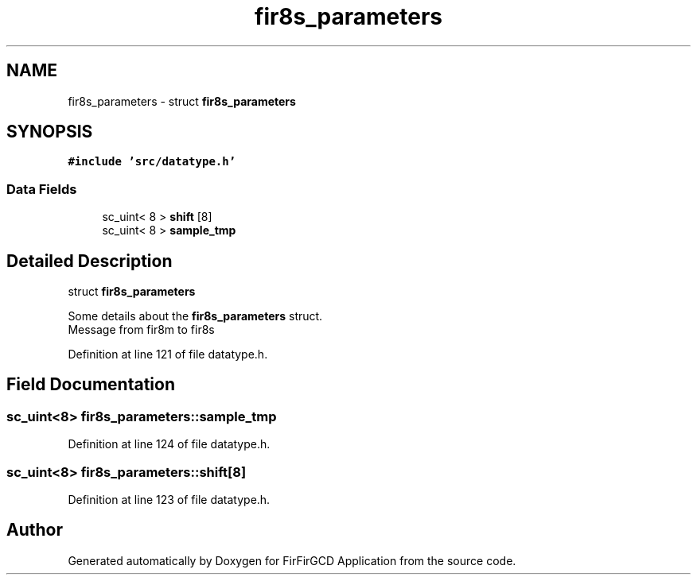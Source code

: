 .TH "fir8s_parameters" 3 "Mon Mar 20 2023" "FirFirGCD Application" \" -*- nroff -*-
.ad l
.nh
.SH NAME
fir8s_parameters \- struct \fBfir8s_parameters\fP  

.SH SYNOPSIS
.br
.PP
.PP
\fC#include 'src/datatype\&.h'\fP
.SS "Data Fields"

.in +1c
.ti -1c
.RI "sc_uint< 8 > \fBshift\fP [8]"
.br
.ti -1c
.RI "sc_uint< 8 > \fBsample_tmp\fP"
.br
.in -1c
.SH "Detailed Description"
.PP 
struct \fBfir8s_parameters\fP 

Some details about the \fBfir8s_parameters\fP struct\&. 
.br
Message from fir8m to fir8s 
.PP
Definition at line 121 of file datatype\&.h\&.
.SH "Field Documentation"
.PP 
.SS "sc_uint<8> fir8s_parameters::sample_tmp"

.PP
Definition at line 124 of file datatype\&.h\&.
.SS "sc_uint<8> fir8s_parameters::shift[8]"

.PP
Definition at line 123 of file datatype\&.h\&.

.SH "Author"
.PP 
Generated automatically by Doxygen for FirFirGCD Application from the source code\&.

